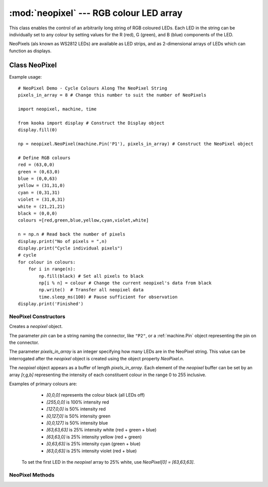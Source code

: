 ****************************************
:mod:`neopixel` --- RGB colour LED array
****************************************
.. module:: neopixel
   :synopsis: RGB colour LED array

.. _neopixel:


This class enables the control of an arbitrarily long string of RGB coloured LEDs.  
Each LED in the string can be individually set to any colour by setting values for the R (red), G (green), and B (blue) components of the LED.

NeoPixels (als known as WS2812 LEDs) are available as LED strips, and as 2-dimensional arrays of LEDs which can function as displays.

.. important:
   NeoPixels can draw up to 20 milliamps each when fully lit, and so it is recommended that no more than 8 NeoPixels be powered directly from the **Kookaberry**.
   If more NeoPixels are required then an intermediate power injection accessory circuit board should be used.  
   The **Kookaberry** would otherwise be overloaded and would shut down.


Class NeoPixel
==============

Example usage::

    # NeoPixel Demo - Cycle Colours Along The NeoPixel String
    pixels_in_array = 8 # Change this number to suit the number of NeoPixels
    
    import neopixel, machine, time

    from kooka import display # Construct the Display object
    display.fill(0)

    np = neopixel.NeoPixel(machine.Pin('P1'), pixels_in_array) # Construct the NeoPixel object
    
    # Define RGB colours
    red = (63,0,0)
    green = (0,63,0)
    blue = (0,0,63)
    yellow = (31,31,0)
    cyan = (0,31,31)
    violet = (31,0,31)
    white = (21,21,21)
    black = (0,0,0)
    colours =[red,green,blue,yellow,cyan,violet,white]

    n = np.n # Read back the number of pixels
    display.print("No of pixels = ",n)
    display.print("Cycle individual pixels")
    # cycle
    for colour in colours:
        for i in range(n):
            np.fill(black) # Set all pixels to black
            np[i % n] = colour # Change the current neopixel's data from black
            np.write()  # Transfer all neopixel data
            time.sleep_ms(100) # Pause sufficient for observation
    display.print('Finished')


NeoPixel Constructors
---------------------

.. class:: neopixel.NeoPixel(pin, pixels_in_array)

   Creates a *neopixel* object.  
   
   The parameter *pin* can be a string naming the connector, like ``"P2"``, or a :ref:`machine.Pin` object representing the
   pin on the connector.

   The parameter *pixels_in_array* is an integer specifying how many LEDs are in the NeoPixel string.  
   This value can be interrogated after the *neopixel* object is created using the object property *NeoPixel.n*.

   The *neopixel* object appears as a buffer of length *pixels_in_array*. 
   Each element of the *neopixel* buffer can be set by an array *[r,g,b]* representing the intensity of each constituent colour in the range 0 to 255 inclusive.
   
   Examples of primary colours are:
   
     - *[0,0,0]* represents the colour black (all LEDs off)
     - *[255,0,0]* is 100% intensity red
     - *[127,0,0]* is 50% intensity red
     - *[0,127,0]* is 50% intensity green
     - *[0,0,127]* is 50% intensity blue 
     - *[63,63,63]* is 25% intensity white (red + green + blue)
     - *[63,63,0]* is 25% intensity yellow (red + green)
     - *[0,63,63]* is 25% intensity cyan (green + blue)
     - *[63,0,63]* is 25% intensity violet (red + blue)


    To set the first LED in the *neopixel* array to 25% white, use *NeoPixel[0] = [63,63,63]*.

NeoPixel Methods
----------------

.. method:: NeoPixel.write()

    Write the bytes in *neopixel* buffer to a NeoPixel-like device on the given *pin* when the *neopixel* object was created.  
    Interrupts will be disabled during the entire write to get accurate timing.
    The physical NeoPixel LED string will then be lit in accordance with the pattern set in the *neopixel* object buffer.

.. method:: NeoPixel.fill(colour)

    Fill the *neopixel* object buffer array with the specified *colour*.  
    An immediately subsequent NeoPixel.write() will set all the NeoPixels to the specified *colour*.
